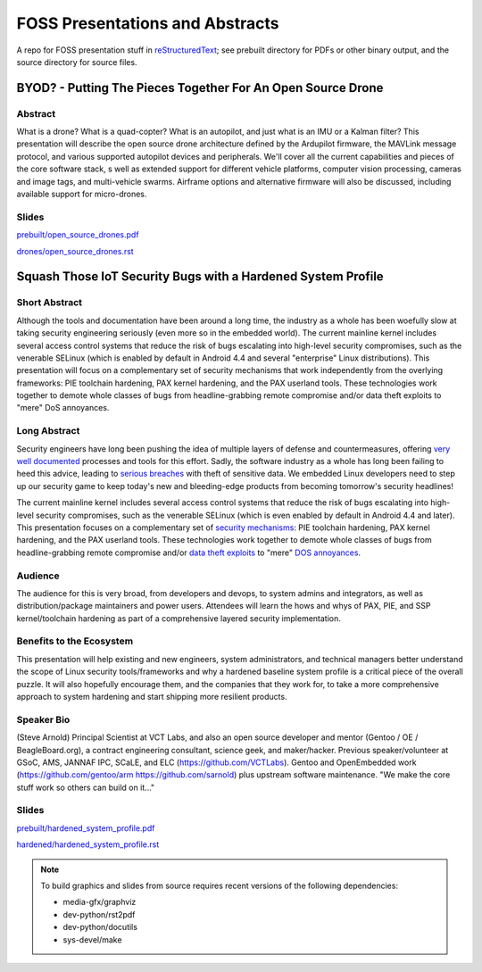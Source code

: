 ==================================
 FOSS Presentations and Abstracts
==================================

A repo for FOSS presentation stuff in `reStructuredText`_; see prebuilt directory for
PDFs or other binary output, and the source directory for source files.

.. _reStructuredText: http://docutils.sourceforge.net/rst.html

BYOD? - Putting The Pieces Together For An Open Source Drone
~~~~~~~~~~~~~~~~~~~~~~~~~~~~~~~~~~~~~~~~~~~~~~~~~~~~~~~~~~~~

Abstract
--------

What is a drone?  What is a quad-copter?  What is an autopilot, and just what is
an IMU or a Kalman filter?  This presentation will describe the open source
drone architecture defined by the Ardupilot firmware, the MAVLink message
protocol, and various supported autopilot devices and peripherals.  We'll
cover all the current capabilities and pieces of the core software stack, 
s well as extended support for different vehicle platforms, computer vision
processing, cameras and image tags, and multi-vehicle swarms. Airframe options
and alternative firmware will  also be discussed, including available support
for micro-drones.

Slides
------

`prebuilt/open_source_drones.pdf <prebuilt/open_source_drones.pdf?raw=true>`_

`drones/open_source_drones.rst <drones/open_source_drones.rst?raw=true>`_

Squash Those IoT Security Bugs with a Hardened System Profile
~~~~~~~~~~~~~~~~~~~~~~~~~~~~~~~~~~~~~~~~~~~~~~~~~~~~~~~~~~~~~

Short Abstract
--------------

Although the tools and documentation have been around a long time, the industry as a whole has been woefully slow at taking security engineering seriously (even more so in the embedded world). The current mainline kernel includes several access control systems that reduce the risk of bugs escalating into high-level security compromises, such as the venerable SELinux (which is enabled by default in Android 4.4 and several "enterprise" Linux distributions).  This presentation will focus on a complementary set of security mechanisms that work independently from the overlying frameworks: PIE toolchain hardening, PAX kernel hardening, and the PAX userland tools. These technologies work together to demote whole classes of bugs from headline-grabbing remote compromise and/or data theft exploits to "mere" DoS annoyances.

Long Abstract
-------------

Security engineers have long been pushing the idea of multiple layers of
defense and countermeasures, offering `very well documented`_ processes and
tools for this effort. Sadly, the software industry as a whole has long been
failing to heed this advice, leading to `serious breaches`_ with theft of 
sensitive data. We embedded Linux developers need to step up our security 
game to keep today's new and bleeding-edge products from becoming tomorrow's
security headlines!

The current mainline kernel includes several access control systems that reduce
the risk of bugs escalating into high-level security compromises, such as the
venerable SELinux (which is even enabled by default in Android 4.4 and later).
This presentation focuses on a complementary set of `security mechanisms`_: PIE
toolchain hardening, PAX kernel hardening, and the PAX userland tools. These
technologies work together to demote whole classes of bugs from headline-grabbing
remote compromise and/or `data theft exploits`_ to "mere" `DOS annoyances`_. 

.. _very well documented: http://iase.disa.mil/Pages/index.aspx
.. _serious breaches: http://www.networkworld.com/article/3011103/security/biggest-data-breaches-of-2015.html
.. _security mechanisms: https://wiki.gentoo.org/wiki/Project:Hardened
.. _data theft exploits: http://perception-point.io/2016/01/14/analysis-and-exploitation-of-a-linux-kernel-vulnerability-cve-2016-0728/
.. _DOS annoyances: https://bugs.gentoo.org/show_bug.cgi?id=572604

Audience
--------

The audience for this is very broad, from developers and devops, to system admins and integrators, as well as distribution/package maintainers and power users.  Attendees will learn the hows and whys of PAX, PIE, and SSP kernel/toolchain hardening as part of a comprehensive layered security implementation.

Benefits to the Ecosystem
-------------------------

This presentation will help existing and new engineers, system administrators, and technical managers better understand the scope of Linux security tools/frameworks and why a hardened baseline system profile is a critical piece of the overall puzzle. It will also hopefully encourage them, and the companies that they work for, to take a more comprehensive approach to system hardening and start shipping more resilient products.

Speaker Bio
-----------

(Steve Arnold) Principal Scientist at VCT Labs, and also an open source developer and mentor (Gentoo / OE / BeagleBoard.org), a contract engineering consultant, science geek, and maker/hacker.  Previous speaker/volunteer at GSoC, AMS, JANNAF IPC, SCaLE, and ELC (https://github.com/VCTLabs).  Gentoo and OpenEmbedded work (https://github.com/gentoo/arm  https://github.com/sarnold) plus upstream software maintenance.  "We make the core stuff work so others can build on it..."

Slides
------

`prebuilt/hardened_system_profile.pdf <prebuilt/hardened_system_profile.pdf?raw=true>`_

`hardened/hardened_system_profile.rst <hardened/hardened_system_profile.rst?raw=true>`_


.. note::
   To build graphics and slides from source requires recent versions of the
   following dependencies:
   
   * media-gfx/graphviz
   * dev-python/rst2pdf
   * dev-python/docutils
   * sys-devel/make


